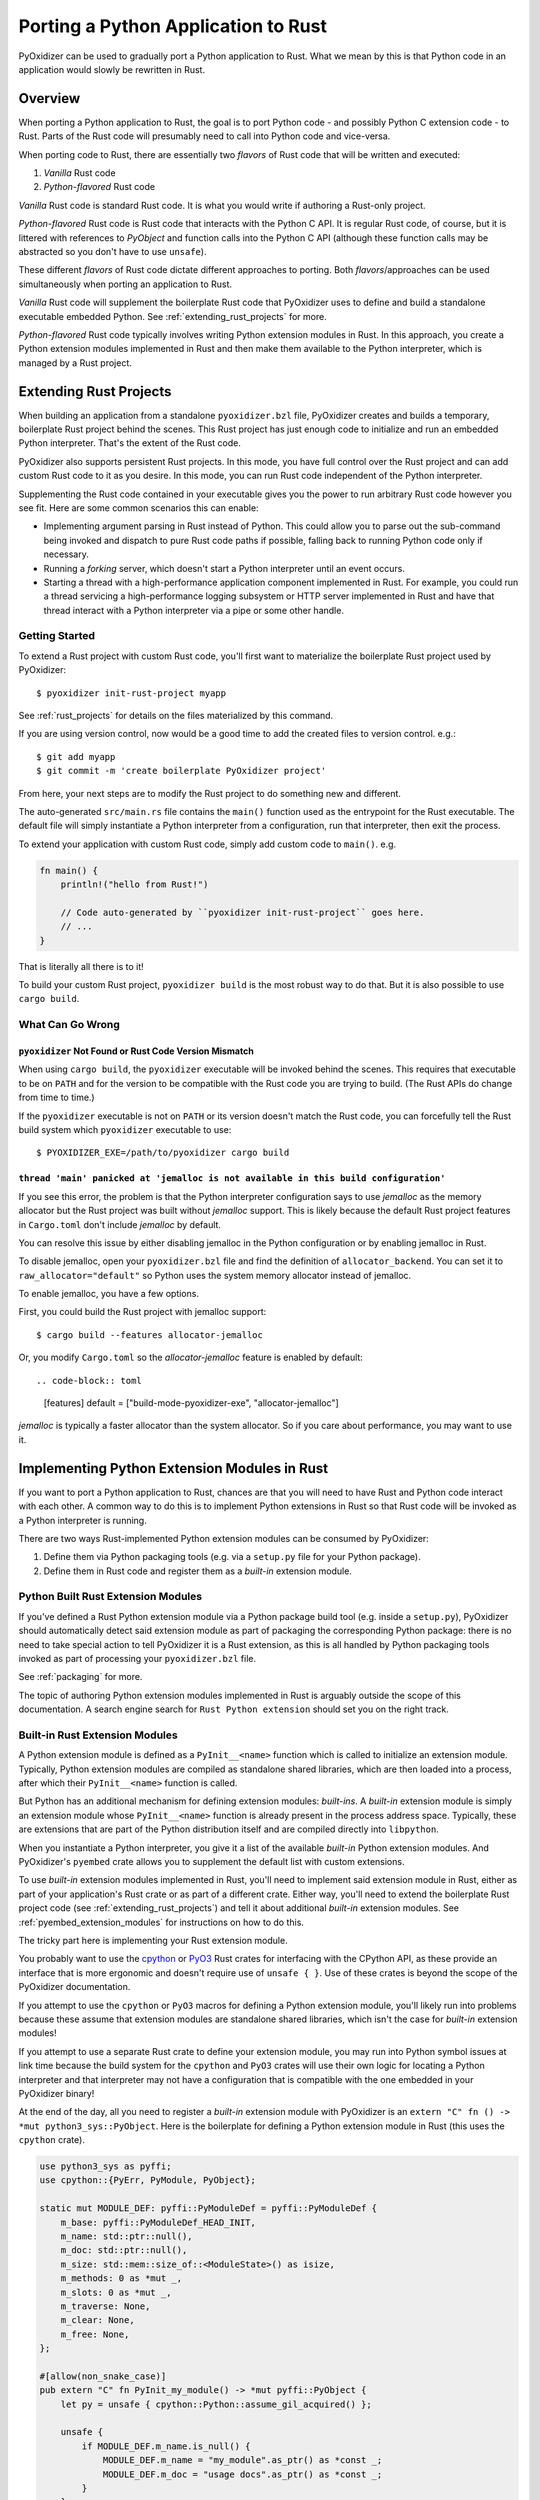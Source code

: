 .. py:currentmodule:: starlark_pyoxidizer

.. _rust_porting:

====================================
Porting a Python Application to Rust
====================================

PyOxidizer can be used to gradually port a Python application to Rust.
What we mean by this is that Python code in an application would slowly
be rewritten in Rust.

Overview
========

When porting a Python application to Rust, the goal is to port Python
code - and possibly Python C extension code - to Rust. Parts of the Rust
code will presumably need to call into Python code and vice-versa.

When porting code to Rust, there are essentially two *flavors* of Rust
code that will be written and executed:

1. *Vanilla* Rust code
2. *Python-flavored* Rust code

*Vanilla* Rust code is standard Rust code. It is what you would write if
authoring a Rust-only project.

*Python-flavored* Rust code is Rust code that interacts with the Python C
API. It is regular Rust code, of course, but it is littered with references
to `PyObject` and function calls into the Python C API (although these
function calls may be abstracted so you don't have to use ``unsafe``).

These different *flavors* of Rust code dictate different approaches to
porting. Both *flavors*/approaches can be used simultaneously when porting
an application to Rust.

*Vanilla* Rust code will supplement the boilerplate Rust code that PyOxidizer
uses to define and build a standalone executable embedded Python. See
:ref:`extending_rust_projects` for more.

*Python-flavored* Rust code typically involves writing Python extension
modules in Rust. In this approach, you create a Python extension modules
implemented in Rust and then make them available to the Python interpreter,
which is managed by a Rust project.

.. _extending_rust_projects:

Extending Rust Projects
=======================

When building an application from a standalone ``pyoxidizer.bzl`` file,
PyOxidizer creates and builds a temporary, boilerplate Rust project behind
the scenes. This Rust project has just enough code to initialize and run an
embedded Python interpreter. That's the extent of the Rust code.

PyOxidizer also supports persistent Rust projects. In this mode, you have
full control over the Rust project and can add custom Rust code to it as
you desire. In this mode, you can run Rust code independent of the Python
interpreter.

Supplementing the Rust code contained in your executable gives you the power
to run arbitrary Rust code however you see fit. Here are some common scenarios
this can enable:

* Implementing argument parsing in Rust instead of Python. This could allow you
  to parse out the sub-command being invoked and dispatch to pure Rust code
  paths if possible, falling back to running Python code only if necessary.
* Running a *forking* server, which doesn't start a Python interpreter until an
  event occurs.
* Starting a thread with a high-performance application component implemented in
  Rust. For example, you could run a thread servicing a high-performance logging
  subsystem or HTTP server implemented in Rust and have that thread interact with
  a Python interpreter via a pipe or some other handle.

Getting Started
---------------

To extend a Rust project with custom Rust code, you'll first want to
materialize the boilerplate Rust project used by PyOxidizer::

    $ pyoxidizer init-rust-project myapp

See :ref:`rust_projects` for details on the files materialized by this command.

If you are using version control, now would be a good time to add the created
files to version control. e.g.::

    $ git add myapp
    $ git commit -m 'create boilerplate PyOxidizer project'

From here, your next steps are to modify the Rust project to do something
new and different.

The auto-generated ``src/main.rs`` file contains the ``main()`` function used
as the entrypoint for the Rust executable. The default file will simply
instantiate a Python interpreter from a configuration, run that interpreter,
then exit the process.

To extend your application with custom Rust code, simply add custom code to
``main()``. e.g.

.. code-block:: rust

   fn main() {
       println!("hello from Rust!")

       // Code auto-generated by ``pyoxidizer init-rust-project`` goes here.
       // ...
   }

That is literally all there is to it!

To build your custom Rust project, ``pyoxidizer build`` is the most robust way
to do that. But it is also possible to use ``cargo build``.

What Can Go Wrong
-----------------

``pyoxidizer`` Not Found or Rust Code Version Mismatch
^^^^^^^^^^^^^^^^^^^^^^^^^^^^^^^^^^^^^^^^^^^^^^^^^^^^^^

When using ``cargo build``, the ``pyoxidizer`` executable will be invoked behind
the scenes. This requires that executable to be on ``PATH`` and for the version
to be compatible with the Rust code you are trying to build. (The Rust APIs do
change from time to time.)

If the ``pyoxidizer`` executable is not on ``PATH`` or its version doesn't
match the Rust code, you can forcefully tell the Rust build system which
``pyoxidizer`` executable to use::

    $ PYOXIDIZER_EXE=/path/to/pyoxidizer cargo build

``thread 'main' panicked at 'jemalloc is not available in this build configuration'``
^^^^^^^^^^^^^^^^^^^^^^^^^^^^^^^^^^^^^^^^^^^^^^^^^^^^^^^^^^^^^^^^^^^^^^^^^^^^^^^^^^^^^

If you see this error, the problem is that the Python interpreter configuration
says to use *jemalloc* as the memory allocator but the Rust project was built
without *jemalloc* support. This is likely because the default Rust project
features in ``Cargo.toml`` don't include *jemalloc* by default.

You can resolve this issue by either disabling jemalloc in the Python
configuration or by enabling jemalloc in Rust.

To disable jemalloc, open your ``pyoxidizer.bzl`` file and find the
definition of ``allocator_backend``. You can set it to ``raw_allocator="default"``
so Python uses the system memory allocator instead of jemalloc.

To enable jemalloc, you have a few options.

First, you could build the Rust project with jemalloc support::

    $ cargo build --features allocator-jemalloc

Or, you modify ``Cargo.toml`` so the *allocator-jemalloc* feature is enabled by
default::

.. code-block:: toml

   [features]
   default = ["build-mode-pyoxidizer-exe", "allocator-jemalloc"]

*jemalloc* is typically a faster allocator than the system allocator. So if
you care about performance, you may want to use it.

Implementing Python Extension Modules in Rust
=============================================

If you want to port a Python application to Rust, chances are that you
will need to have Rust and Python code interact with each other. A common
way to do this is to implement Python extensions in Rust so that Rust code
will be invoked as a Python interpreter is running.

There are two ways Rust-implemented Python extension modules can be
consumed by PyOxidizer:

1. Define them via Python packaging tools (e.g. via a ``setup.py`` file
   for your Python package).
2. Define them in Rust code and register them as a *built-in* extension
   module.

Python Built Rust Extension Modules
-----------------------------------

If you've defined a Rust Python extension module via a Python package
build tool (e.g. inside a ``setup.py``), PyOxidizer should automatically
detect said extension module as part of packaging the corresponding Python
package: there is no need to take special action to tell PyOxidizer it is
a Rust extension, as this is all handled by Python packaging tools invoked
as part of processing your ``pyoxidizer.bzl`` file.

See :ref:`packaging` for more.

The topic of authoring Python extension modules implemented in Rust is
arguably outside the scope of this documentation. A search engine search
for ``Rust Python extension`` should set you on the right track.

Built-in Rust Extension Modules
-------------------------------

A Python extension module is defined as a ``PyInit__<name>`` function which
is called to initialize an extension module. Typically, Python extension
modules are compiled as standalone shared libraries, which are then loaded
into a process, after which their ``PyInit__<name>`` function is called.

But Python has an additional mechanism for defining extension modules:
*built-ins*. A *built-in* extension module is simply an extension module
whose ``PyInit__<name>`` function is already present in the process address
space. Typically, these are extensions that are part of the Python distribution
itself and are compiled directly into ``libpython``.

When you instantiate a Python interpreter, you give it a list of the
available *built-in* Python extension modules. And PyOxidizer's ``pyembed``
crate allows you to supplement the default list with custom extensions.

To use *built-in* extension modules implemented in Rust, you'll need to
implement said extension module in Rust, either as part of your application's
Rust crate or as part of a different crate. Either way, you'll need to
extend the boilerplate Rust project code (see :ref:`extending_rust_projects`)
and tell it about additional *built-in* extension modules. See
:ref:`pyembed_extension_modules` for instructions on how to do this.

The tricky part here is implementing your Rust extension module.

You probably want to use the `cpython <https://crates.io/crates/cpython>`_
or `PyO3 <https://crates.io/crates/PyO3>`_ Rust crates for interfacing with the
CPython API, as these provide an interface that is more ergonomic and doesn't
require use of ``unsafe { }``. Use of these crates is beyond the scope of the
PyOxidizer documentation.

If you attempt to use the ``cpython`` or ``PyO3`` macros for defining a
Python extension module, you'll likely run into problems because these assume
that extension modules are standalone shared libraries, which isn't the case for
*built-in* extension modules!

If you attempt to use a separate Rust crate to define your extension module,
you may run into Python symbol issues at link time because the build system
for the ``cpython`` and ``PyO3`` crates will use their own logic for locating
a Python interpreter and that interpreter may not have a configuration that
is compatible with the one embedded in your PyOxidizer binary!

At the end of the day, all you need to register a *built-in* extension module
with PyOxidizer is an ``extern "C" fn () -> *mut python3_sys::PyObject``. Here
is the boilerplate for defining a Python extension module in Rust (this uses
the ``cpython`` crate).

.. code-block:: rust

    use python3_sys as pyffi;
    use cpython::{PyErr, PyModule, PyObject};

    static mut MODULE_DEF: pyffi::PyModuleDef = pyffi::PyModuleDef {
        m_base: pyffi::PyModuleDef_HEAD_INIT,
        m_name: std::ptr::null(),
        m_doc: std::ptr::null(),
        m_size: std::mem::size_of::<ModuleState>() as isize,
        m_methods: 0 as *mut _,
        m_slots: 0 as *mut _,
        m_traverse: None,
        m_clear: None,
        m_free: None,
    };

    #[allow(non_snake_case)]
    pub extern "C" fn PyInit_my_module() -> *mut pyffi::PyObject {
        let py = unsafe { cpython::Python::assume_gil_acquired() };

        unsafe {
            if MODULE_DEF.m_name.is_null() {
                MODULE_DEF.m_name = "my_module".as_ptr() as *const _;
                MODULE_DEF.m_doc = "usage docs".as_ptr() as *const _;
            }
        }

        let module = unsafe { pyffi::PyModule_Create(&mut MODULE_DEF) };

        if module.is_null() {
            return module;
        }

        let module = match unsafe { pyffi::from_owned_ptr(py, module).cast_into::<PyModule>(py) } {
            Ok(m) => m,
            Err(e) => {
                PyErr::from(e).restore(py);
                return std::ptr::null_mut();
            }
        };

        match module_init(py, &module) {
            Ok(()) => module.into_object().steal_ptr(),
            Err(e) => {
                e.restore(py);
                std::ptr::null_mut()
            }
        }
    }

If you want a concrete example of what this looks like and how to do things like
define Python types and have Python functions implemented in Rust, do a search for
``PyInit_oxidized_importer`` in the source code of the ``pyembed`` crate (which
is part of the PyOxidizer repository) and go from there.

The documentation for authoring Python extension modules and using the Python
C API is well beyond the scope of this document. A good place to start is the
`official documentation <https://docs.python.org/3/extending/index.html>`_.
